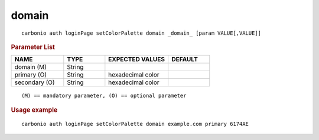 .. SPDX-FileCopyrightText: 2022 Zextras <https://www.zextras.com/>
..
.. SPDX-License-Identifier: CC-BY-NC-SA-4.0

.. _carbonio_auth_loginPage_setColorPalette_domain:

************
domain
************

::

   carbonio auth loginPage setColorPalette domain _domain_ [param VALUE[,VALUE]]


.. rubric:: Parameter List

.. list-table::
   :widths: 19 15 23 15
   :header-rows: 1

   * - NAME
     - TYPE
     - EXPECTED VALUES
     - DEFAULT
   * - domain (M)
     - String
     - 
     - 
   * - primary (O)
     - String
     - hexadecimal color
     - 
   * - secondary (O)
     - String
     - hexadecimal color
     - 

::

   (M) == mandatory parameter, (O) == optional parameter



.. rubric:: Usage example


::

   carbonio auth loginPage setColorPalette domain example.com primary 6174AE



